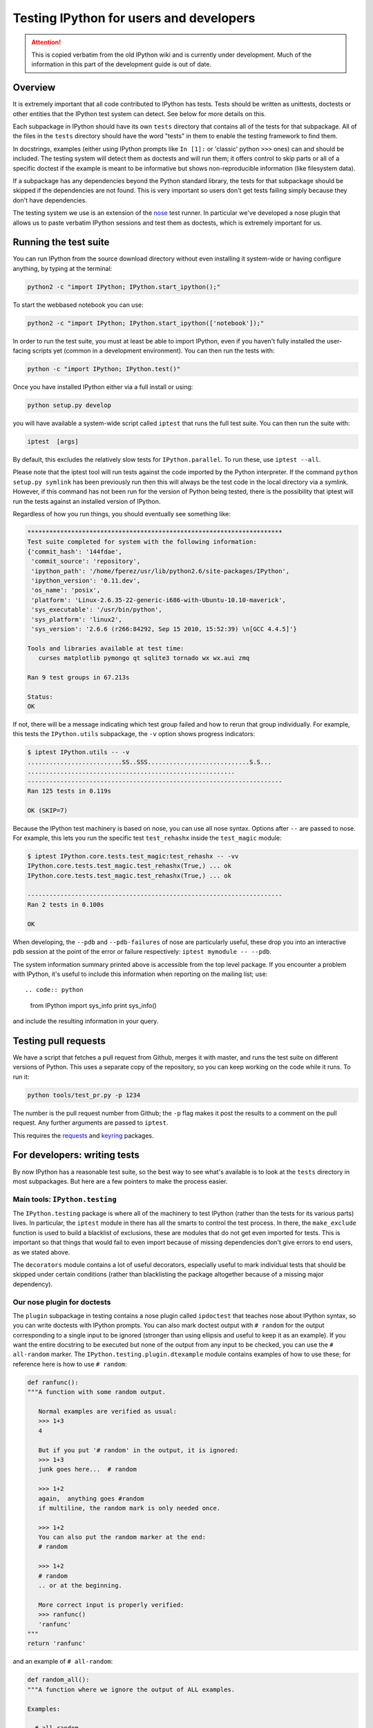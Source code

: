 .. _testing:

Testing IPython for users and developers
========================================

.. attention::
    This is copied verbatim from the old IPython wiki and is currently under development. Much of the information in this part of the development guide is out of date.

Overview
--------

It is extremely important that all code contributed to IPython has
tests. Tests should be written as unittests, doctests or other entities
that the IPython test system can detect. See below for more details on
this.

Each subpackage in IPython should have its own ``tests`` directory that
contains all of the tests for that subpackage. All of the files in the
``tests`` directory should have the word "tests" in them to enable the
testing framework to find them.

In docstrings, examples (either using IPython prompts like ``In [1]:``
or 'classic' python ``>>>`` ones) can and should be included. The
testing system will detect them as doctests and will run them; it offers
control to skip parts or all of a specific doctest if the example is
meant to be informative but shows non-reproducible information (like
filesystem data).

If a subpackage has any dependencies beyond the Python standard library,
the tests for that subpackage should be skipped if the dependencies are
not found. This is very important so users don't get tests failing
simply because they don't have dependencies.

The testing system we use is an extension of the
`nose <http://code.google.com/p/python-nose>`__ test runner. In
particular we've developed a nose plugin that allows us to paste
verbatim IPython sessions and test them as doctests, which is extremely
important for us.

Running the test suite
----------------------

You can run IPython from the source download directory without even
installing it system-wide or having configure anything, by typing at the
terminal:

.. code:: bash

       python2 -c "import IPython; IPython.start_ipython();"

To start the webbased notebook you can use:

.. code:: bash

       python2 -c "import IPython; IPython.start_ipython(['notebook']);"

In order to run the test suite, you must at least be able to import
IPython, even if you haven't fully installed the user-facing scripts yet
(common in a development environment). You can then run the tests with:

.. code:: bash

      python -c "import IPython; IPython.test()"

Once you have installed IPython either via a full install or using:

.. code:: bash

      python setup.py develop

you will have available a system-wide script called ``iptest`` that runs
the full test suite. You can then run the suite with:

.. code:: bash

       iptest  [args]

By default, this excludes the relatively slow tests for
``IPython.parallel``. To run these, use ``iptest --all``.

Please note that the iptest tool will run tests against the code
imported by the Python interpreter. If the command
``python setup.py symlink`` has been previously run then this will
always be the test code in the local directory via a symlink. However,
if this command has not been run for the version of Python being tested,
there is the possibility that iptest will run the tests against an
installed version of IPython.

Regardless of how you run things, you should eventually see something
like:

.. code:: text

       **********************************************************************
       Test suite completed for system with the following information:
       {'commit_hash': '144fdae',
        'commit_source': 'repository',
        'ipython_path': '/home/fperez/usr/lib/python2.6/site-packages/IPython',
        'ipython_version': '0.11.dev',
        'os_name': 'posix',
        'platform': 'Linux-2.6.35-22-generic-i686-with-Ubuntu-10.10-maverick',
        'sys_executable': '/usr/bin/python',
        'sys_platform': 'linux2',
        'sys_version': '2.6.6 (r266:84292, Sep 15 2010, 15:52:39) \n[GCC 4.4.5]'}

       Tools and libraries available at test time:
          curses matplotlib pymongo qt sqlite3 tornado wx wx.aui zmq

       Ran 9 test groups in 67.213s

       Status:
       OK

If not, there will be a message indicating which test group failed and
how to rerun that group individually. For example, this tests the
``IPython.utils`` subpackage, the ``-v`` option shows progress
indicators:

.. code:: /bash

       $ iptest IPython.utils -- -v
       ..........................SS..SSS............................S.S...
       .........................................................
       ----------------------------------------------------------------------
       Ran 125 tests in 0.119s

       OK (SKIP=7)

Because the IPython test machinery is based on nose, you can use all
nose syntax. Options after ``--`` are passed to nose. For example, this
lets you run the specific test ``test_rehashx`` inside the
``test_magic`` module:

.. code:: bash

       $ iptest IPython.core.tests.test_magic:test_rehashx -- -vv
       IPython.core.tests.test_magic.test_rehashx(True,) ... ok
       IPython.core.tests.test_magic.test_rehashx(True,) ... ok

       ----------------------------------------------------------------------
       Ran 2 tests in 0.100s

       OK

When developing, the ``--pdb`` and ``--pdb-failures`` of nose are
particularly useful, these drop you into an interactive pdb session at
the point of the error or failure respectively:
``iptest mymodule -- --pdb``.

The system information summary printed above is accessible from the top
level package. If you encounter a problem with IPython, it's useful to
include this information when reporting on the mailing list; use::

.. code:: python

        from IPython import sys_info
        print sys_info()

and include the resulting information in your query.

Testing pull requests
---------------------

We have a script that fetches a pull request from Github, merges it with
master, and runs the test suite on different versions of Python. This
uses a separate copy of the repository, so you can keep working on the
code while it runs. To run it:

.. code:: bash

        python tools/test_pr.py -p 1234

The number is the pull request number from Github; the ``-p`` flag makes
it post the results to a comment on the pull request. Any further
arguments are passed to ``iptest``.

This requires the `requests <http://pypi.python.org/pypi/requests>`__
and `keyring <http://pypi.python.org/pypi/keyring>`__ packages.

For developers: writing tests
-----------------------------

By now IPython has a reasonable test suite, so the best way to see
what's available is to look at the ``tests`` directory in most
subpackages. But here are a few pointers to make the process easier.

Main tools: ``IPython.testing``
~~~~~~~~~~~~~~~~~~~~~~~~~~~~~~~

The ``IPython.testing`` package is where all of the machinery to test
IPython (rather than the tests for its various parts) lives. In
particular, the ``iptest`` module in there has all the smarts to control
the test process. In there, the ``make_exclude`` function is used to
build a blacklist of exclusions, these are modules that do not get even
imported for tests. This is important so that things that would fail to
even import because of missing dependencies don't give errors to end
users, as we stated above.

The ``decorators`` module contains a lot of useful decorators,
especially useful to mark individual tests that should be skipped under
certain conditions (rather than blacklisting the package altogether
because of a missing major dependency).

Our nose plugin for doctests
~~~~~~~~~~~~~~~~~~~~~~~~~~~~

The ``plugin`` subpackage in testing contains a nose plugin called
``ipdoctest`` that teaches nose about IPython syntax, so you can write
doctests with IPython prompts. You can also mark doctest output with
``# random`` for the output corresponding to a single input to be
ignored (stronger than using ellipsis and useful to keep it as an
example). If you want the entire docstring to be executed but none of
the output from any input to be checked, you can use the
``# all-random`` marker. The ``IPython.testing.plugin.dtexample`` module
contains examples of how to use these; for reference here is how to use
``# random``:

.. code:: python

        def ranfunc():
        """A function with some random output.

           Normal examples are verified as usual:
           >>> 1+3
           4

           But if you put '# random' in the output, it is ignored:
           >>> 1+3
           junk goes here...  # random

           >>> 1+2
           again,  anything goes #random
           if multiline, the random mark is only needed once.

           >>> 1+2
           You can also put the random marker at the end:
           # random

           >>> 1+2
           # random
           .. or at the beginning.

           More correct input is properly verified:
           >>> ranfunc()
           'ranfunc'
        """
        return 'ranfunc'

and an example of ``# all-random``:

.. code:: python

        def random_all():
        """A function where we ignore the output of ALL examples.

        Examples:

          # all-random

          This mark tells the testing machinery that all subsequent examples
          should be treated as random (ignoring their output).  They are still
          executed, so if a they raise an error, it will be detected as such,
          but their output is completely ignored.

          >>> 1+3
          junk goes here...

          >>> 1+3
          klasdfj;

        In [8]: print 'hello'
        world  # random

        In [9]: iprand()
        Out[9]: 'iprand'
        """
        return 'iprand'

When writing docstrings, you can use the ``@skip_doctest`` decorator to
indicate that a docstring should *not* be treated as a doctest at all.
The difference between ``# all-random`` and ``@skip_doctest`` is that
the former executes the example but ignores output, while the latter
doesn't execute any code. ``@skip_doctest`` should be used for
docstrings whose examples are purely informational.

If a given docstring fails under certain conditions but otherwise is a
good doctest, you can use code like the following, that relies on the
'null' decorator to leave the docstring intact where it works as a test:

.. code:: python

      # The docstring for full_path doctests differently on win32 (different path
      # separator) so just skip the doctest there, and use a null decorator
      # elsewhere:
      
      doctest_deco = dec.skip_doctest if sys.platform == 'win32' else dec.null_deco

      @doctest_deco
      def full_path(startPath,files):
          """Make full paths for all the listed files, based on startPath..."""

          # function body follows...

With our nose plugin that understands IPython syntax, an extremely
effective way to write tests is to simply copy and paste an interactive
session into a docstring. You can writing this type of test, where your
docstring is meant *only* as a test, by prefixing the function name with
``doctest_`` and leaving its body *absolutely empty* other than the
docstring. In ``IPython.core.tests.test_magic`` you can find several
examples of this, but for completeness sake, your code should look like
this (a simple case):

.. code:: python

        def doctest_time():
        """
        In [10]: %time None
        CPU times: user 0.00 s, sys: 0.00 s, total: 0.00 s
        Wall time: 0.00 s
        """

This function is only analyzed for its docstring but it is not
considered a separate test, which is why its body should be empty.

JavaScript Tests
~~~~~~~~~~~~~~~~

We currently use `casperjs <http://casperjs.org/>`__ for testing the
notebook javascript user interface.

To run the JS test suite by itself, you can either use ``iptest js``,
which will start up a new notebook server and test against it, or you
can open up a notebook server yourself, and then:

::

    cd IPython/html/tests/casperjs;
    casperjs test --includes=util.js test_cases

If your testing notebook server uses something other than the default
port (8888), you will have to pass that as a parameter to the test suite
as well.

::

    casperjs test --includes=util.js --port=8889 test_cases

Running individual tests
^^^^^^^^^^^^^^^^^^^^^^^^

To speed up development, you usually are working on getting one test
passing at a time. To do this, just pass the filename directly to the
``casperjs test`` command like so:

::

    casperjs test --includes=util.js  test_cases/execute_code_cell.js

Wrapping your head around the javascript within javascript:
^^^^^^^^^^^^^^^^^^^^^^^^^^^^^^^^^^^^^^^^^^^^^^^^^^^^^^^^^^^

CasperJS is a browser that's written in javascript, so we write
javascript code to drive it. The Casper browser itself also has a
javascript implementation (like the ones that come with Firefox and
Chrome), and in the test suite we get access to those using
``this.evaluate``, and it's cousins (``this.theEvaluate``, etc).
Additionally, because of the asynchronous / callback nature of
everything, there are plenty of ``this.then`` calls which define steps
in test suite. Part of the reason for this is that each step has a
timeout (default of 5 or 10 seconds). Additionally, there are already
convenience functions in ``util.js`` to help you wait for output in a
given cell, etc. In our javascript tests, if you see functions which
``look_like_pep8_naming_convention``, those are probably coming from
``util.js``, whereas functions that come with casper
``haveCamelCaseNamingConvention``

Each file in ``test_cases`` looks something like this (this is
``test_cases/check_interrupt.js``):

::

    casper.notebook_test(function () {
        this.evaluate(function () {
            var cell = IPython.notebook.get_cell(0);
            cell.set_text('import time\nfor x in range(3):\n    time.sleep(1)');
            cell.execute();
        });


        // interrupt using menu item (Kernel -> Interrupt)
        this.thenClick('li#int_kernel');

        this.wait_for_output(0);

        this.then(function () {
            var result = this.get_output_cell(0);
            this.test.assertEquals(result.ename, 'KeyboardInterrupt', 'keyboard interrupt (mouseclick)');
        });

        // run cell 0 again, now interrupting using keyboard shortcut
        this.thenEvaluate(function () {
            cell.clear_output();
            cell.execute();
        });

        // interrupt using Ctrl-M I keyboard shortcut
        this.thenEvaluate( function() {
            IPython.utils.press_ghetto(IPython.utils.keycodes.I)
        });
        
        this.wait_for_output(0);
        
        this.then(function () {
            var result = this.get_output_cell(0);
            this.test.assertEquals(result.ename, 'KeyboardInterrupt', 'keyboard interrupt (shortcut)');
        });
    });

For an example of how to pass parameters to the client-side javascript
from casper test suite, see the ``casper.wait_for_output``
implementation in ``IPython/html/tests/casperjs/util.js``

Testing system design notes
---------------------------

This section is a set of notes on the key points of the IPython testing
needs, that were used when writing the system and should be kept for
reference as it eveolves.

Testing IPython in full requires modifications to the default behavior
of nose and doctest, because the IPython prompt is not recognized to
determine Python input, and because IPython admits user input that is
not valid Python (things like ``%magics`` and ``!system commands``.

We basically need to be able to test the following types of code:

-  

   (1) Pure Python files containing normal tests. These are not a
       problem, since Nose will pick them up as long as they conform to
       the (flexible) conventions used by nose to recognize tests.

-  

   (2) Python files containing doctests. Here, we have two
       possibilities:

-  The prompts are the usual ``>>>`` and the input is pure Python.
-  The prompts are of the form ``In [1]:`` and the input can contain
   extended IPython expressions.

In the first case, Nose will recognize the doctests as long as it is
called with the ``--with-doctest`` flag. But the second case will likely
require modifications or the writing of a new doctest plugin for Nose
that is IPython-aware.

-  

   (3) ReStructuredText files that contain code blocks. For this type of
       file, we have three distinct possibilities for the code blocks:

-  They use ``>>>`` prompts.
-  They use ``In [1]:`` prompts.
-  They are standalone blocks of pure Python code without any prompts.

The first two cases are similar to the situation #2 above, except that
in this case the doctests must be extracted from input code blocks using
docutils instead of from the Python docstrings.

In the third case, we must have a convention for distinguishing code
blocks that are meant for execution from others that may be snippets of
shell code or other examples not meant to be run. One possibility is to
assume that all indented code blocks are meant for execution, but to
have a special docutils directive for input that should not be executed.

For those code blocks that we will execute, the convention used will
simply be that they get called and are considered successful if they run
to completion without raising errors. This is similar to what Nose does
for standalone test functions, and by putting asserts or other forms of
exception-raising statements it becomes possible to have literate
examples that double as lightweight tests.

-  

   (4) Extension modules with doctests in function and method
       docstrings. Currently Nose simply can't find these docstrings
       correctly, because the underlying doctest DocTestFinder object
       fails there. Similarly to #2 above, the docstrings could have
       either pure python or IPython prompts.

Of these, only 3-c (reST with standalone code blocks) is not implemented
at this point.
